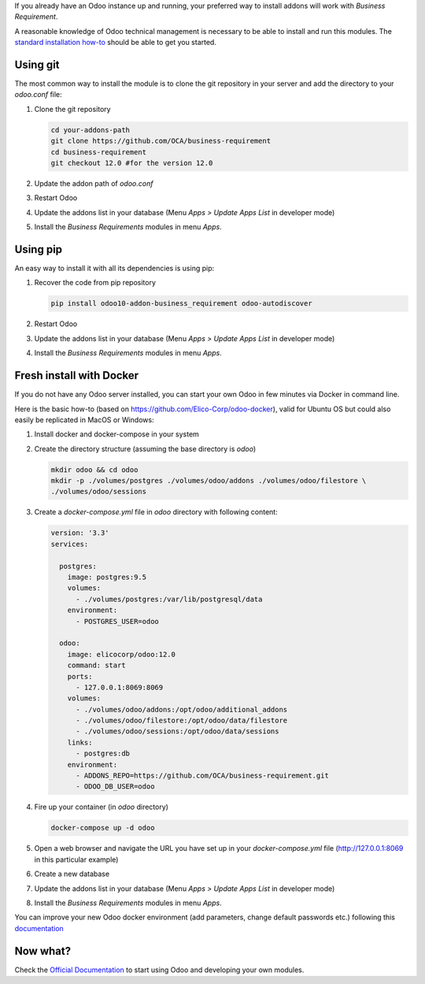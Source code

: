 If you already have an Odoo instance up and running, your preferred way to install
addons will work with `Business Requirement`.

A reasonable knowledge of Odoo technical management is necessary to be able to
install and run this modules. The
`standard installation how-to <https://www.odoo.com/documentation/12.0/setup/install.html>`_
should be able to get you started.

Using git
~~~~~~~~~
The most common way to install the module is to clone the git repository in your
server and add the directory to your `odoo.conf` file:

#. Clone the git repository

   .. code-block:: sh

      cd your-addons-path
      git clone https://github.com/OCA/business-requirement
      cd business-requirement
      git checkout 12.0 #for the version 12.0

#. Update the addon path of `odoo.conf`
#. Restart Odoo
#. Update the addons list in your database (Menu `Apps > Update Apps List` in developer mode)
#. Install the `Business Requirements` modules in menu `Apps`.

Using pip
~~~~~~~~~
An easy way to install it with all its dependencies is using pip:

#. Recover the code from pip repository

   .. code-block:: sh

      pip install odoo10-addon-business_requirement odoo-autodiscover

#. Restart Odoo
#. Update the addons list in your database (Menu `Apps > Update Apps List` in developer mode)
#. Install the `Business Requirements` modules in menu `Apps`.

Fresh install with Docker
~~~~~~~~~~~~~~~~~~~~~~~~~
If you do not have any Odoo server installed, you can start your own Odoo in few
minutes via Docker in command line.

Here is the basic how-to (based on https://github.com/Elico-Corp/odoo-docker), valid
for Ubuntu OS but could also easily be replicated in MacOS or Windows:

#. Install docker and docker-compose in your system
#. Create the directory structure (assuming the base directory is `odoo`)

   .. code-block:: sh

      mkdir odoo && cd odoo
      mkdir -p ./volumes/postgres ./volumes/odoo/addons ./volumes/odoo/filestore \
      ./volumes/odoo/sessions

#. Create a `docker-compose.yml` file in `odoo` directory with following content:

   .. code-block:: xml

       version: '3.3'
       services:

         postgres:
           image: postgres:9.5
           volumes:
             - ./volumes/postgres:/var/lib/postgresql/data
           environment:
             - POSTGRES_USER=odoo

         odoo:
           image: elicocorp/odoo:12.0
           command: start
           ports:
             - 127.0.0.1:8069:8069
           volumes:
             - ./volumes/odoo/addons:/opt/odoo/additional_addons
             - ./volumes/odoo/filestore:/opt/odoo/data/filestore
             - ./volumes/odoo/sessions:/opt/odoo/data/sessions
           links:
             - postgres:db
           environment:
             - ADDONS_REPO=https://github.com/OCA/business-requirement.git
             - ODOO_DB_USER=odoo

#. Fire up your container (in `odoo` directory)

   .. code-block:: sh

      docker-compose up -d odoo

#. Open a web browser and navigate the URL you have set up in your `docker-compose.yml`
   file (http://127.0.0.1:8069 in this particular example)
#. Create a new database
#. Update the addons list in your database (Menu `Apps > Update Apps List` in developer mode)
#. Install the `Business Requirements` modules in menu `Apps`.

You can improve your new Odoo docker environment (add parameters, change default
passwords etc.) following this `documentation <https://github.com/Elico-Corp/odoo-docker>`_

Now what?
~~~~~~~~~
Check the `Official Documentation <https://www.odoo.com/documentation/12.0>`_ to start using Odoo and developing your own modules.
